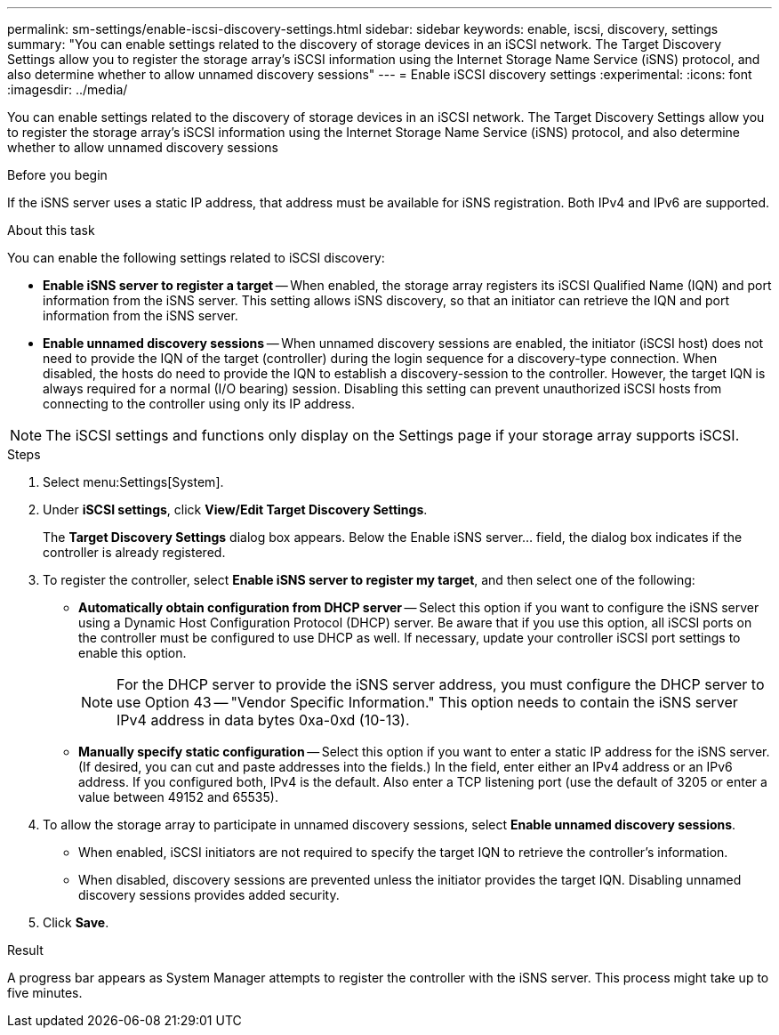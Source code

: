 ---
permalink: sm-settings/enable-iscsi-discovery-settings.html
sidebar: sidebar
keywords: enable, iscsi, discovery, settings
summary: "You can enable settings related to the discovery of storage devices in an iSCSI network. The Target Discovery Settings allow you to register the storage array’s iSCSI information using the Internet Storage Name Service (iSNS) protocol, and also determine whether to allow unnamed discovery sessions"
---
= Enable iSCSI discovery settings
:experimental:
:icons: font
:imagesdir: ../media/

[.lead]
You can enable settings related to the discovery of storage devices in an iSCSI network. The Target Discovery Settings allow you to register the storage array's iSCSI information using the Internet Storage Name Service (iSNS) protocol, and also determine whether to allow unnamed discovery sessions

.Before you begin

If the iSNS server uses a static IP address, that address must be available for iSNS registration. Both IPv4 and IPv6 are supported.

.About this task

You can enable the following settings related to iSCSI discovery:

* *Enable iSNS server to register a target* -- When enabled, the storage array registers its iSCSI Qualified Name (IQN) and port information from the iSNS server. This setting allows iSNS discovery, so that an initiator can retrieve the IQN and port information from the iSNS server.
* *Enable unnamed discovery sessions* -- When unnamed discovery sessions are enabled, the initiator (iSCSI host) does not need to provide the IQN of the target (controller) during the login sequence for a discovery-type connection. When disabled, the hosts do need to provide the IQN to establish a discovery-session to the controller. However, the target IQN is always required for a normal (I/O bearing) session. Disabling this setting can prevent unauthorized iSCSI hosts from connecting to the controller using only its IP address.

[NOTE]
====
The iSCSI settings and functions only display on the Settings page if your storage array supports iSCSI.
====

.Steps

. Select menu:Settings[System].
. Under *iSCSI settings*, click *View/Edit Target Discovery Settings*.
+
The *Target Discovery Settings* dialog box appears. Below the Enable iSNS server... field, the dialog box indicates if the controller is already registered.

. To register the controller, select *Enable iSNS server to register my target*, and then select one of the following:
 ** *Automatically obtain configuration from DHCP server* -- Select this option if you want to configure the iSNS server using a Dynamic Host Configuration Protocol (DHCP) server. Be aware that if you use this option, all iSCSI ports on the controller must be configured to use DHCP as well. If necessary, update your controller iSCSI port settings to enable this option.
+
[NOTE]
====
For the DHCP server to provide the iSNS server address, you must configure the DHCP server to use Option 43 -- "Vendor Specific Information." This option needs to contain the iSNS server IPv4 address in data bytes 0xa-0xd (10-13).
====

 ** *Manually specify static configuration* -- Select this option if you want to enter a static IP address for the iSNS server. (If desired, you can cut and paste addresses into the fields.) In the field, enter either an IPv4 address or an IPv6 address. If you configured both, IPv4 is the default. Also enter a TCP listening port (use the default of 3205 or enter a value between 49152 and 65535).
. To allow the storage array to participate in unnamed discovery sessions, select *Enable unnamed discovery sessions*.
 ** When enabled, iSCSI initiators are not required to specify the target IQN to retrieve the controller's information.
 ** When disabled, discovery sessions are prevented unless the initiator provides the target IQN. Disabling unnamed discovery sessions provides added security.
. Click *Save*.

.Result

A progress bar appears as System Manager attempts to register the controller with the iSNS server. This process might take up to five minutes.
